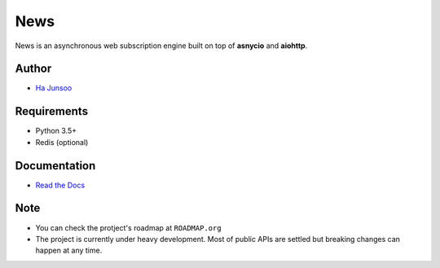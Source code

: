 ====
News
====

|build| |coverage|

|logo|

.. |build| image:: https://travis-ci.org/kuc2477/news.svg?branch=dev
    :target: https://travis-ci.org/kuc2477/news

.. |coverage| image:: https://coveralls.io/repos/github/kuc2477/news/badge.svg?branch=dev
    :target: https://coveralls.io/github/kuc2477/news?branch=dev

.. |logo| image:: http://emojipedia-us.s3.amazonaws.com/cache/31/52/3152d71c04eb9dc2082c057e466b35cb.png
    :alt: News, subscription engine built on top of asynchronosy

News is an asynchronous web subscription engine built on top of **asnycio** and **aiohttp**.


Author
======
* `Ha Junsoo <kuc2477@gmail.com>`_


Requirements
============
* Python 3.5+
* Redis (optional)


Documentation
=============
* `Read the Docs <http://news.readthedocs.org/en/latest>`_


Note
====
- You can check the protject's roadmap at ``ROADMAP.org``
- The project is currently under heavy development. Most of public APIs are
  settled but breaking changes can happen at any time.
